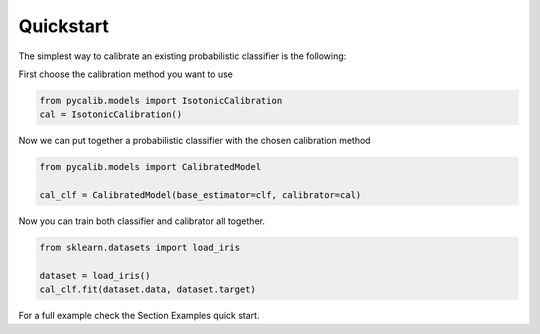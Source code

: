 .. title:: Quickstart

.. _quickstart:

Quickstart
==========

The simplest way to calibrate an existing probabilistic classifier is the
following:

First choose the calibration method you want to use

.. code-block:: python

    from pycalib.models import IsotonicCalibration
    cal = IsotonicCalibration()

Now we can put together a probabilistic classifier with the chosen calibration
method

.. code-block:: python

    from pycalib.models import CalibratedModel

    cal_clf = CalibratedModel(base_estimator=clf, calibrator=cal)

Now you can train both classifier and calibrator all together.

.. code-block:: python

    from sklearn.datasets import load_iris

    dataset = load_iris()
    cal_clf.fit(dataset.data, dataset.target)

For a full example check the Section Examples quick start.
